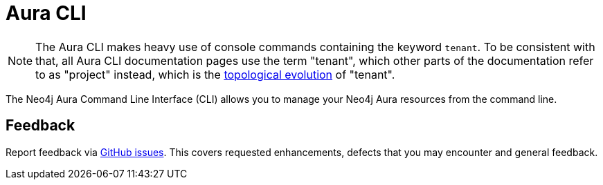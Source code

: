 = Aura CLI
:description: A guide to the Neo4j Aura command line interface.

[NOTE]
====
The Aura CLI makes heavy use of console commands containing the keyword `tenant`.
To be consistent with that, all Aura CLI documentation pages use the term "tenant", which other parts of the documentation refer to as "project" instead, which is the xref:new-console.adoc#_topology[topological evolution] of "tenant".
====

The Neo4j Aura Command Line Interface (CLI) allows you to manage your Neo4j Aura resources from the command line.


== Feedback

Report feedback via link:https://github.com/neo4j/aura-cli/issues[GitHub issues].
This covers requested enhancements, defects that you may encounter and general feedback.
